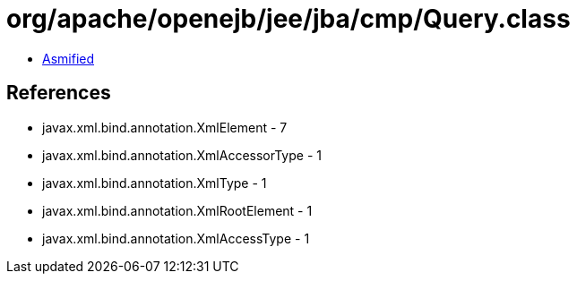 = org/apache/openejb/jee/jba/cmp/Query.class

 - link:Query-asmified.java[Asmified]

== References

 - javax.xml.bind.annotation.XmlElement - 7
 - javax.xml.bind.annotation.XmlAccessorType - 1
 - javax.xml.bind.annotation.XmlType - 1
 - javax.xml.bind.annotation.XmlRootElement - 1
 - javax.xml.bind.annotation.XmlAccessType - 1
